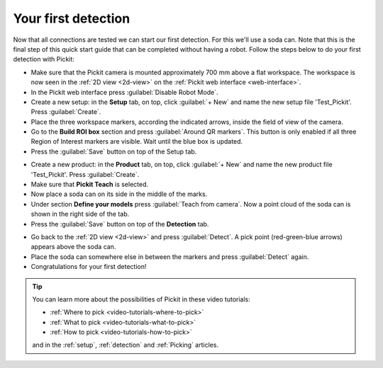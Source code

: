 Your first detection
====================

Now that all connections are tested we can start our first detection.
For this we'll use a soda can. Note that this is the final step of this
quick start guide that can be completed without having a robot.
Follow the steps below to do your first detection with Pickit:

-  Make sure that the Pickit camera is mounted approximately 700 mm above a flat
   workspace. The workspace is now seen in the :ref:`2D view <2d-view>` on the
   :ref:`Pickit web interface <web-interface>`.
-  In the Pickit web interface press :guilabel:`Disable Robot Mode`.
-  Create a new setup: in the **Setup** tab, on top, click :guilabel:`+ New` and name
   the new setup file 'Test\_Pickit'. Press :guilabel:`Create`.
-  Place the three workspace markers, according the indicated arrows,
   inside the field of view of the camera.
-  Go to the **Build ROI box** section and press :guilabel:`Around QR markers`. This button
   is only enabled if all three Region of Interest markers are visible.
   Wait until the blue box is updated. 
-  Press the :guilabel:`Save` button on top of the Setup tab.

.. image:: /assets/images/first-steps/Empty-roi.png

-  Create a new product: in the **Product** tab, on top, click :guilabel:`+ New` and name
   the new product file 'Test\_Pickit'. Press :guilabel:`Create`. 
-  Make sure that **Pickit Teach** is selected.
-  Now place a soda can on its side in the middle of the marks.
-  Under section **Define your models** press :guilabel:`Teach from camera`. Now a point
   cloud of the soda can is shown in the right side of the tab.
-  Press the :guilabel:`Save` button on top of the **Detection** tab.

.. image:: /assets/images/first-steps/Model-soda-can.png

-  Go back to the :ref:`2D view <2d-view>` and press :guilabel:`Detect`. A pick point (red-green-blue
   arrows) appears above the soda can.
-  Place the soda can somewhere else in between the markers and press
   :guilabel:`Detect` again.
-  Congratulations for your first detection!

.. image:: /assets/images/first-steps/First-detection.png

.. tip::
  You can learn more about the possibilities of Pickit in these video tutorials:

  - :ref:`Where to pick <video-tutorials-where-to-pick>`
  - :ref:`What to pick <video-tutorials-what-to-pick>`
  - :ref:`How to pick <video-tutorials-how-to-pick>`

  and in the :ref:`setup`, :ref:`detection` and :ref:`Picking` articles.
